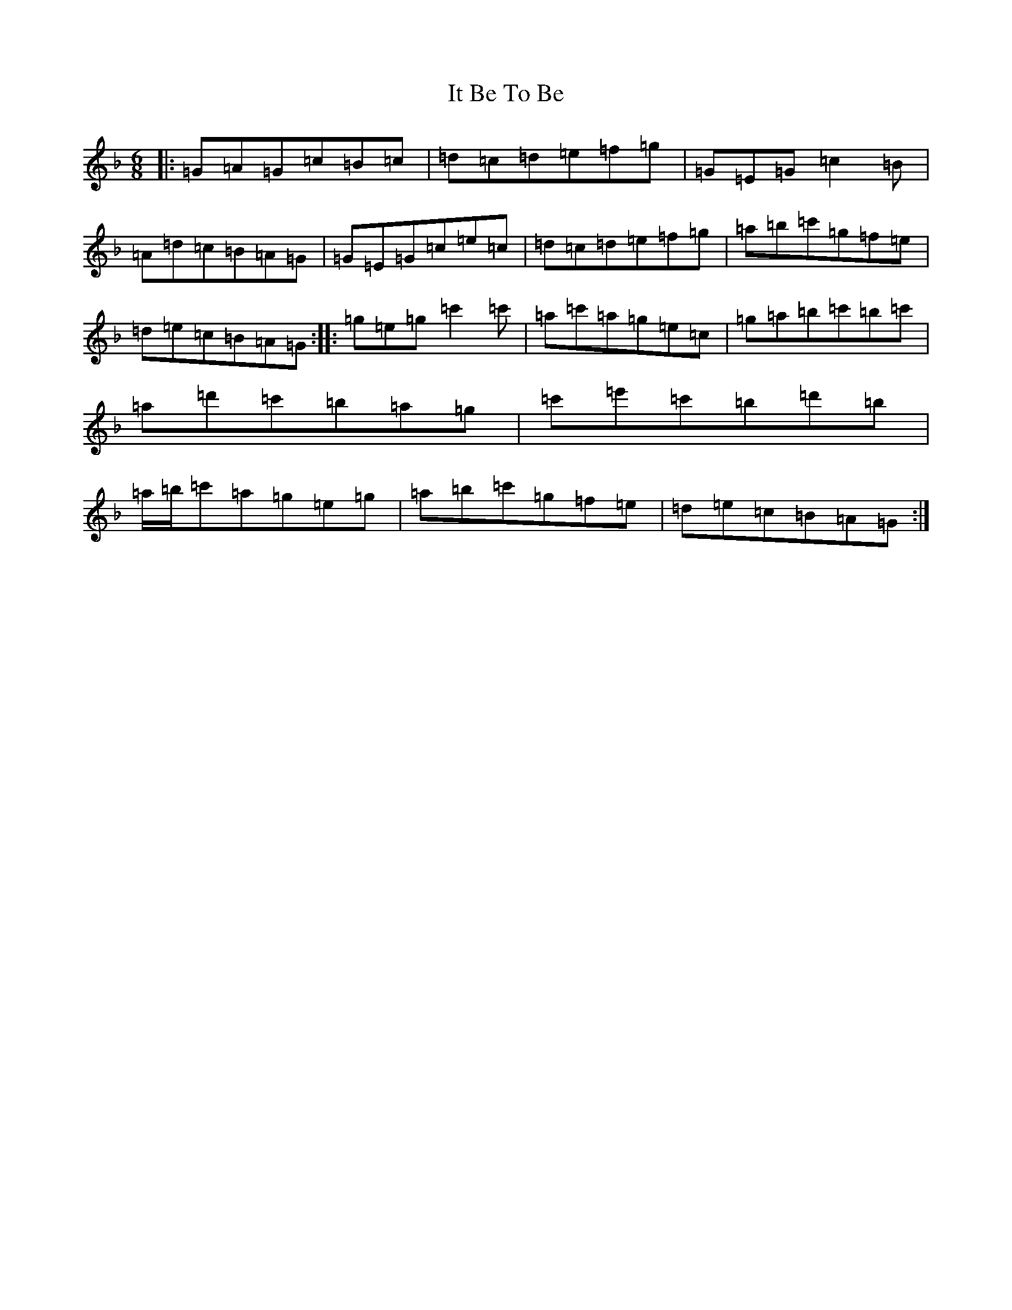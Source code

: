 X: 10025
T: It Be To Be
S: https://thesession.org/tunes/4769#setting4769
Z: D Mixolydian
R: jig
M:6/8
L:1/8
K: C Mixolydian
|:=G=A=G=c=B=c|=d=c=d=e=f=g|=G=E=G=c2=B|=A=d=c=B=A=G|=G=E=G=c=e=c|=d=c=d=e=f=g|=a=b=c'=g=f=e|=d=e=c=B=A=G:||:=g=e=g=c'2=c'|=a=c'=a=g=e=c|=g=a=b=c'=b=c'|=a=d'=c'=b=a=g|=c'=e'=c'=b=d'=b|=a/2=b/2=c'=a=g=e=g|=a=b=c'=g=f=e|=d=e=c=B=A=G:|